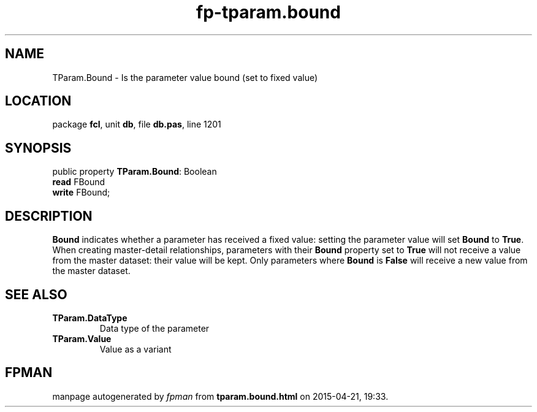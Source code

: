 .\" file autogenerated by fpman
.TH "fp-tparam.bound" 3 "2014-03-14" "fpman" "Free Pascal Programmer's Manual"
.SH NAME
TParam.Bound - Is the parameter value bound (set to fixed value)
.SH LOCATION
package \fBfcl\fR, unit \fBdb\fR, file \fBdb.pas\fR, line 1201
.SH SYNOPSIS
public property \fBTParam.Bound\fR: Boolean
  \fBread\fR FBound
  \fBwrite\fR FBound;
.SH DESCRIPTION
\fBBound\fR indicates whether a parameter has received a fixed value: setting the parameter value will set \fBBound\fR to \fBTrue\fR. When creating master-detail relationships, parameters with their \fBBound\fR property set to \fBTrue\fR will not receive a value from the master dataset: their value will be kept. Only parameters where \fBBound\fR is \fBFalse\fR will receive a new value from the master dataset.


.SH SEE ALSO
.TP
.B TParam.DataType
Data type of the parameter
.TP
.B TParam.Value
Value as a variant

.SH FPMAN
manpage autogenerated by \fIfpman\fR from \fBtparam.bound.html\fR on 2015-04-21, 19:33.

